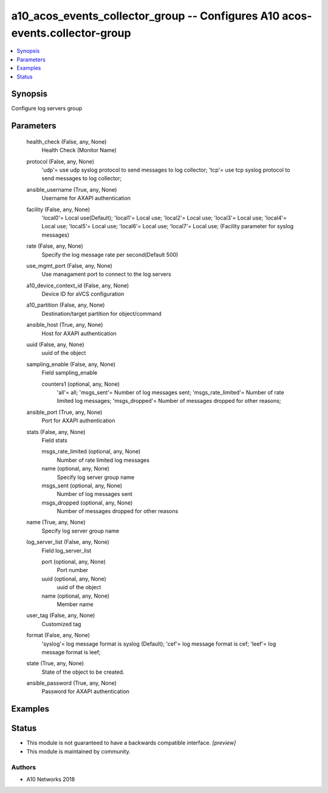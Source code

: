 .. _a10_acos_events_collector_group_module:


a10_acos_events_collector_group -- Configures A10 acos-events.collector-group
=============================================================================

.. contents::
   :local:
   :depth: 1


Synopsis
--------

Configure log servers group






Parameters
----------

  health_check (False, any, None)
    Health Check (Monitor Name)


  protocol (False, any, None)
    'udp'= use udp syslog protocol to send messages to log collector; 'tcp'= use tcp syslog protocol to send messages to log collector;


  ansible_username (True, any, None)
    Username for AXAPI authentication


  facility (False, any, None)
    'local0'= Local use(Default); 'local1'= Local use; 'local2'= Local use; 'local3'= Local use; 'local4'= Local use; 'local5'= Local use; 'local6'= Local use; 'local7'= Local use;  (Facility parameter for syslog messages)


  rate (False, any, None)
    Specify the log message rate per second(Default 500)


  use_mgmt_port (False, any, None)
    Use managament port to connect to the log servers


  a10_device_context_id (False, any, None)
    Device ID for aVCS configuration


  a10_partition (False, any, None)
    Destination/target partition for object/command


  ansible_host (True, any, None)
    Host for AXAPI authentication


  uuid (False, any, None)
    uuid of the object


  sampling_enable (False, any, None)
    Field sampling_enable


    counters1 (optional, any, None)
      'all'= all; 'msgs_sent'= Number of log messages sent; 'msgs_rate_limited'= Number of rate limited log messages; 'msgs_dropped'= Number of messages dropped for other reasons;



  ansible_port (True, any, None)
    Port for AXAPI authentication


  stats (False, any, None)
    Field stats


    msgs_rate_limited (optional, any, None)
      Number of rate limited log messages


    name (optional, any, None)
      Specify log server group name


    msgs_sent (optional, any, None)
      Number of log messages sent


    msgs_dropped (optional, any, None)
      Number of messages dropped for other reasons



  name (True, any, None)
    Specify log server group name


  log_server_list (False, any, None)
    Field log_server_list


    port (optional, any, None)
      Port number


    uuid (optional, any, None)
      uuid of the object


    name (optional, any, None)
      Member name



  user_tag (False, any, None)
    Customized tag


  format (False, any, None)
    'syslog'= log message format is syslog (Default); 'cef'= log message format is cef; 'leef'= log message format is leef;


  state (True, any, None)
    State of the object to be created.


  ansible_password (True, any, None)
    Password for AXAPI authentication









Examples
--------

.. code-block:: yaml+jinja

    





Status
------




- This module is not guaranteed to have a backwards compatible interface. *[preview]*


- This module is maintained by community.



Authors
~~~~~~~

- A10 Networks 2018

